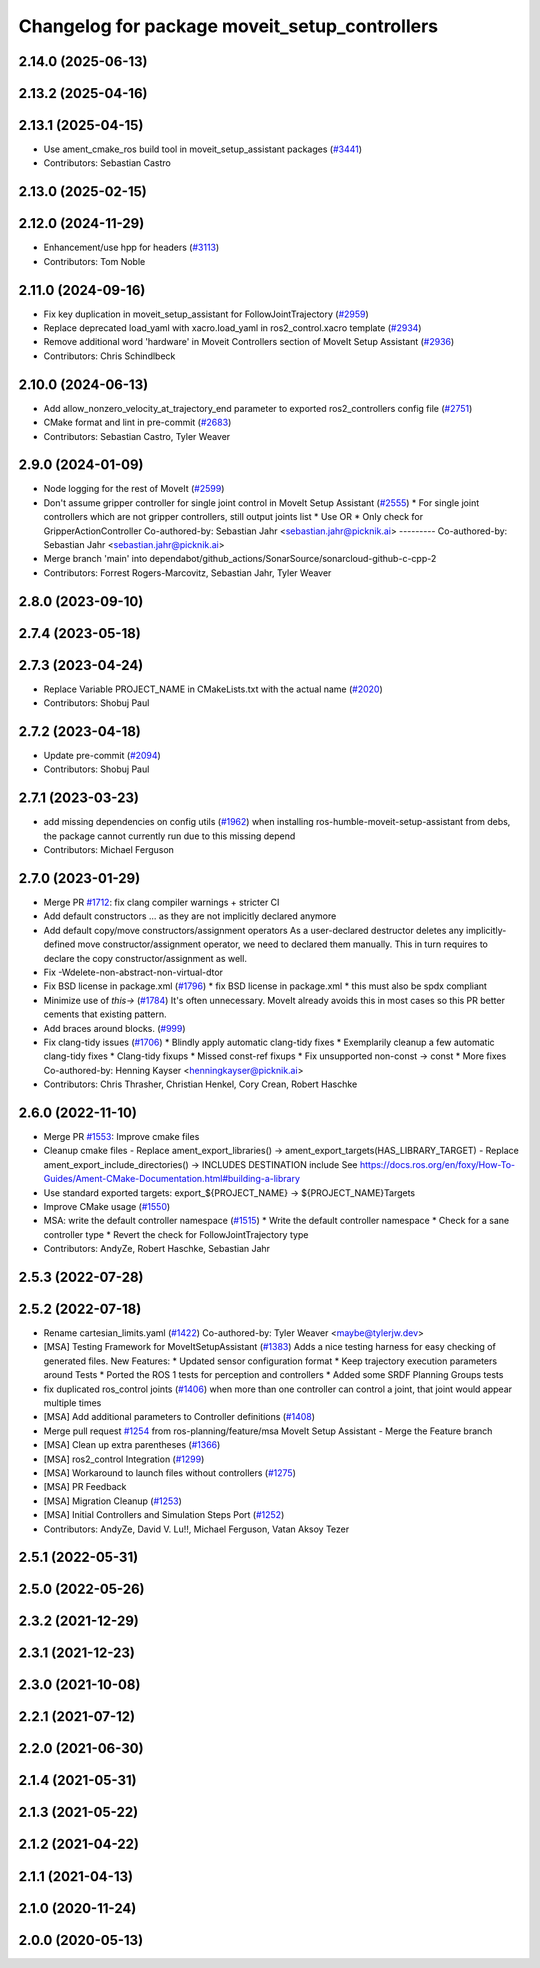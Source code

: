 ^^^^^^^^^^^^^^^^^^^^^^^^^^^^^^^^^^^^^^^^^^^^^^
Changelog for package moveit_setup_controllers
^^^^^^^^^^^^^^^^^^^^^^^^^^^^^^^^^^^^^^^^^^^^^^

2.14.0 (2025-06-13)
-------------------

2.13.2 (2025-04-16)
-------------------

2.13.1 (2025-04-15)
-------------------
* Use ament_cmake_ros build tool in moveit_setup_assistant packages (`#3441 <https://github.com/ros-planning/moveit2/issues/3441>`_)
* Contributors: Sebastian Castro

2.13.0 (2025-02-15)
-------------------

2.12.0 (2024-11-29)
-------------------
* Enhancement/use hpp for headers (`#3113 <https://github.com/ros-planning/moveit2/issues/3113>`_)
* Contributors: Tom Noble

2.11.0 (2024-09-16)
-------------------
* Fix key duplication in moveit_setup_assistant for FollowJointTrajectory (`#2959 <https://github.com/moveit/moveit2/issues/2959>`_)
* Replace deprecated load_yaml with xacro.load_yaml in ros2_control.xacro template (`#2934 <https://github.com/moveit/moveit2/issues/2934>`_)
* Remove additional word 'hardware' in Moveit Controllers section of MoveIt Setup Assistant (`#2936 <https://github.com/moveit/moveit2/issues/2936>`_)
* Contributors: Chris Schindlbeck

2.10.0 (2024-06-13)
-------------------
* Add allow_nonzero_velocity_at_trajectory_end parameter to exported ros2_controllers config file (`#2751 <https://github.com/moveit/moveit2/issues/2751>`_)
* CMake format and lint in pre-commit (`#2683 <https://github.com/moveit/moveit2/issues/2683>`_)
* Contributors: Sebastian Castro, Tyler Weaver

2.9.0 (2024-01-09)
------------------
* Node logging for the rest of MoveIt (`#2599 <https://github.com/ros-planning/moveit2/issues/2599>`_)
* Don't assume gripper controller for single joint control in MoveIt Setup Assistant (`#2555 <https://github.com/ros-planning/moveit2/issues/2555>`_)
  * For single joint controllers which are not gripper controllers, still output joints list
  * Use OR
  * Only check for GripperActionController
  Co-authored-by: Sebastian Jahr <sebastian.jahr@picknik.ai>
  ---------
  Co-authored-by: Sebastian Jahr <sebastian.jahr@picknik.ai>
* Merge branch 'main' into dependabot/github_actions/SonarSource/sonarcloud-github-c-cpp-2
* Contributors: Forrest Rogers-Marcovitz, Sebastian Jahr, Tyler Weaver

2.8.0 (2023-09-10)
------------------

2.7.4 (2023-05-18)
------------------

2.7.3 (2023-04-24)
------------------
* Replace Variable PROJECT_NAME in CMakeLists.txt with the actual name (`#2020 <https://github.com/ros-planning/moveit2/issues/2020>`_)
* Contributors: Shobuj Paul

2.7.2 (2023-04-18)
------------------
* Update pre-commit (`#2094 <https://github.com/ros-planning/moveit2/issues/2094>`_)
* Contributors: Shobuj Paul

2.7.1 (2023-03-23)
------------------
* add missing dependencies on config utils (`#1962 <https://github.com/ros-planning/moveit2/issues/1962>`_)
  when installing ros-humble-moveit-setup-assistant from debs,
  the package cannot currently run due to this missing depend
* Contributors: Michael Ferguson

2.7.0 (2023-01-29)
------------------
* Merge PR `#1712 <https://github.com/ros-planning/moveit2/issues/1712>`_: fix clang compiler warnings + stricter CI
* Add default constructors
  ... as they are not implicitly declared anymore
* Add default copy/move constructors/assignment operators
  As a user-declared destructor deletes any implicitly-defined move constructor/assignment operator,
  we need to declared them manually. This in turn requires to declare the copy constructor/assignment as well.
* Fix -Wdelete-non-abstract-non-virtual-dtor
* Fix BSD license in package.xml (`#1796 <https://github.com/ros-planning/moveit2/issues/1796>`_)
  * fix BSD license in package.xml
  * this must also be spdx compliant
* Minimize use of `this->` (`#1784 <https://github.com/ros-planning/moveit2/issues/1784>`_)
  It's often unnecessary. MoveIt already avoids this in most cases
  so this PR better cements that existing pattern.
* Add braces around blocks. (`#999 <https://github.com/ros-planning/moveit2/issues/999>`_)
* Fix clang-tidy issues (`#1706 <https://github.com/ros-planning/moveit2/issues/1706>`_)
  * Blindly apply automatic clang-tidy fixes
  * Exemplarily cleanup a few automatic clang-tidy fixes
  * Clang-tidy fixups
  * Missed const-ref fixups
  * Fix unsupported non-const -> const
  * More fixes
  Co-authored-by: Henning Kayser <henningkayser@picknik.ai>
* Contributors: Chris Thrasher, Christian Henkel, Cory Crean, Robert Haschke

2.6.0 (2022-11-10)
------------------
* Merge PR `#1553 <https://github.com/ros-planning/moveit2/issues/1553>`_: Improve cmake files
* Cleanup cmake files
  - Replace ament_export_libraries() -> ament_export_targets(HAS_LIBRARY_TARGET)
  - Replace ament_export_include_directories() -> INCLUDES DESTINATION include
  See https://docs.ros.org/en/foxy/How-To-Guides/Ament-CMake-Documentation.html#building-a-library
* Use standard exported targets: export\_${PROJECT_NAME} -> ${PROJECT_NAME}Targets
* Improve CMake usage (`#1550 <https://github.com/ros-planning/moveit2/issues/1550>`_)
* MSA: write the default controller namespace (`#1515 <https://github.com/ros-planning/moveit2/issues/1515>`_)
  * Write the default controller namespace
  * Check for a sane controller type
  * Revert the check for FollowJointTrajectory type
* Contributors: AndyZe, Robert Haschke, Sebastian Jahr

2.5.3 (2022-07-28)
------------------

2.5.2 (2022-07-18)
------------------
* Rename cartesian_limits.yaml (`#1422 <https://github.com/ros-planning/moveit2/issues/1422>`_)
  Co-authored-by: Tyler Weaver <maybe@tylerjw.dev>
* [MSA] Testing Framework for MoveItSetupAssistant (`#1383 <https://github.com/ros-planning/moveit2/issues/1383>`_)
  Adds a nice testing harness for easy checking of generated files.
  New Features:
  * Updated sensor configuration format
  * Keep trajectory execution parameters around
  Tests
  * Ported the ROS 1 tests for perception and controllers
  * Added some SRDF Planning Groups tests
* fix duplicated ros_control joints (`#1406 <https://github.com/ros-planning/moveit2/issues/1406>`_)
  when more than one controller can control a joint,
  that joint would appear multiple times
* [MSA] Add additional parameters to Controller definitions (`#1408 <https://github.com/ros-planning/moveit2/issues/1408>`_)
* Merge pull request `#1254 <https://github.com/ros-planning/moveit2/issues/1254>`_ from ros-planning/feature/msa
  MoveIt Setup Assistant - Merge the Feature branch
* [MSA] Clean up extra parentheses (`#1366 <https://github.com/ros-planning/moveit2/issues/1366>`_)
* [MSA] ros2_control Integration (`#1299 <https://github.com/ros-planning/moveit2/issues/1299>`_)
* [MSA] Workaround to launch files without controllers (`#1275 <https://github.com/ros-planning/moveit2/issues/1275>`_)
* [MSA] PR Feedback
* [MSA] Migration Cleanup (`#1253 <https://github.com/ros-planning/moveit2/issues/1253>`_)
* [MSA] Initial Controllers and Simulation Steps Port (`#1252 <https://github.com/ros-planning/moveit2/issues/1252>`_)
* Contributors: AndyZe, David V. Lu!!, Michael Ferguson, Vatan Aksoy Tezer

2.5.1 (2022-05-31)
------------------

2.5.0 (2022-05-26)
------------------

2.3.2 (2021-12-29)
------------------

2.3.1 (2021-12-23)
------------------

2.3.0 (2021-10-08)
------------------

2.2.1 (2021-07-12)
------------------

2.2.0 (2021-06-30)
------------------

2.1.4 (2021-05-31)
------------------

2.1.3 (2021-05-22)
------------------

2.1.2 (2021-04-22)
------------------

2.1.1 (2021-04-13)
------------------

2.1.0 (2020-11-24)
------------------

2.0.0 (2020-05-13)
------------------
